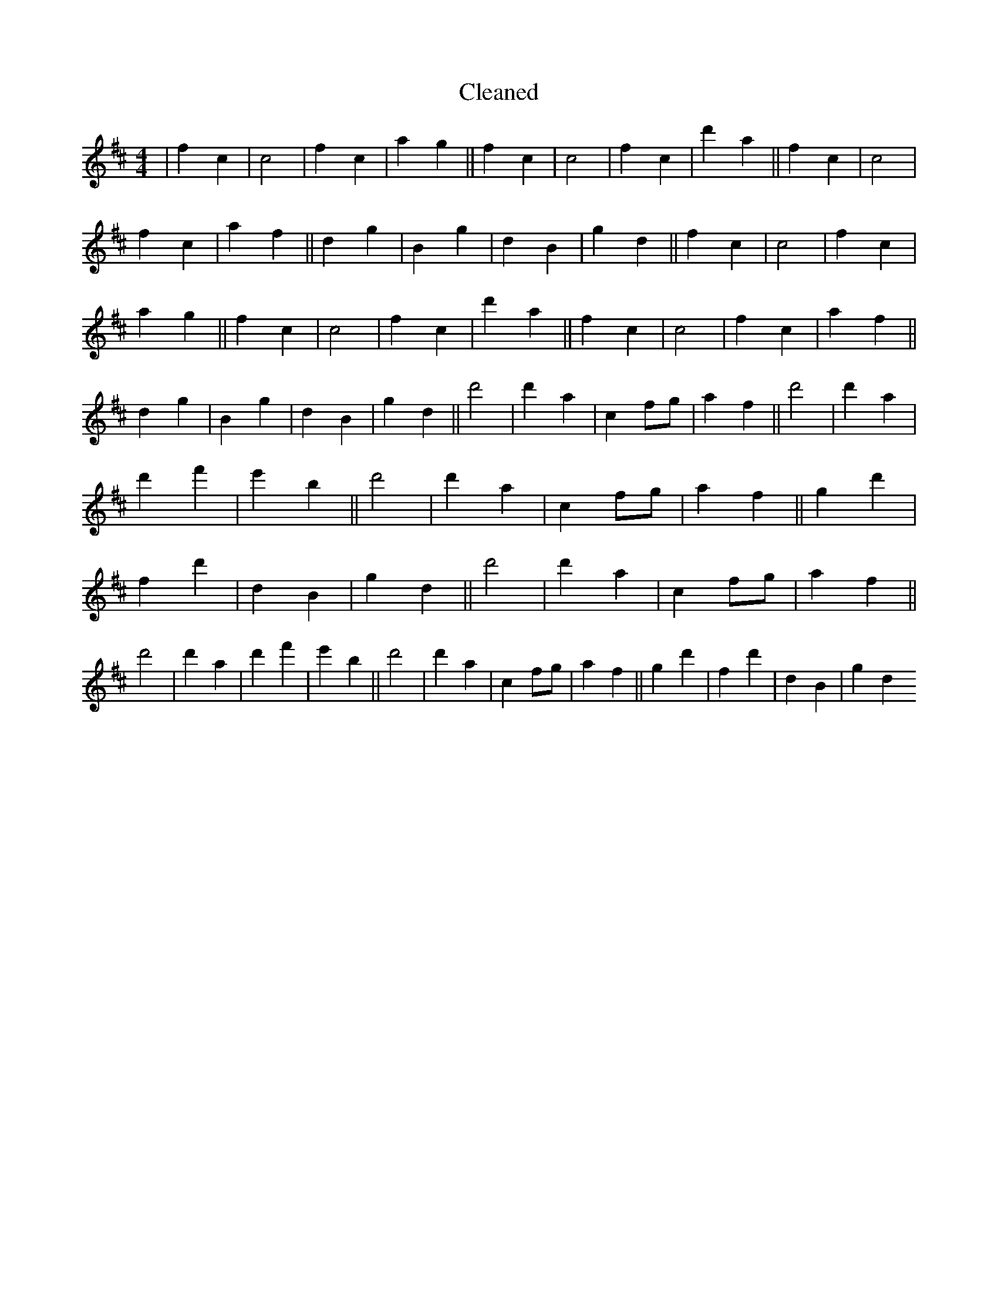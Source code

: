 X:605
T: Cleaned
M:4/4
K: DMaj
|f2c2|c4|f2c2|a2g2||f2c2|c4|f2c2|d'2a2||f2c2|c4|f2c2|a2f2||d2g2|B2g2|d2B2|g2d2||f2c2|c4|f2c2|a2g2||f2c2|c4|f2c2|d'2a2||f2c2|c4|f2c2|a2f2||d2g2|B2g2|d2B2|g2d2||d'4|d'2a2|c2fg|a2f2||d'4|d'2a2|d'2f'2|e'2B'2||d'4|d'2a2|c2fg|a2f2||g2d'2|f2d'2|d2B2|g2d2||d'4|d'2a2|c2fg|a2f2||d'4|d'2a2|d'2f'2|e'2B'2||d'4|d'2a2|c2fg|a2f2||g2d'2|f2d'2|d2B2|g2d2
